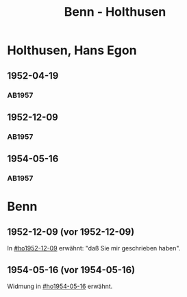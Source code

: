 #+STARTUP: content
#+STARTUP: showall
 #+STARTUP: showeverything
#+TITLE: Benn - Holthusen

* Holthusen, Hans Egon
:PROPERTIES:
:EMPF:     1
:FROM_All: Benn
:TO_All: Holthusen, Hans Egon
:CUSTOM_ID: holthusen_hans_egon_1913
:GEB: 1913
:TOD: 1997
:END:
** 1952-04-19
  :PROPERTIES:
  :CUSTOM_ID: ho1952-04-19
  :ORT:      [München]
  :TRAD:     
  :END:
*** AB1957
:PROPERTIES:
:S: 230-31
:AUSL: 
:S_KOM: 375-76
:END:
** 1952-12-09
  :PROPERTIES:
  :CUSTOM_ID: ho1952-12-09
  :ORT:      Berlin
  :TRAD:     
  :END:
*** AB1957
:PROPERTIES:
:S: 240-41
:AUSL: 
:S_KOM: 377
:END:
** 1954-05-16
  :PROPERTIES:
  :CUSTOM_ID: ho1954-05-16
  :ORT:      Berlin
  :TRAD:     
  :END:
*** AB1957
:PROPERTIES:
:S: 265-66
:AUSL: 
:S_KOM: 380
:END:
* Benn
:PROPERTIES:
:TO: Benn
:FROM: Holthusen, Hans Egon
:END:
** 1952-12-09 (vor 1952-12-09)
   :PROPERTIES:
   :TRAD:     
   :END:
In [[#ho1952-12-09]] erwähnt: "daß Sie mir geschrieben haben".
** 1954-05-16 (vor 1954-05-16)
   :PROPERTIES:
   :TRAD:     
   :END:
Widmung in [[#ho1954-05-16]] erwähnt.


